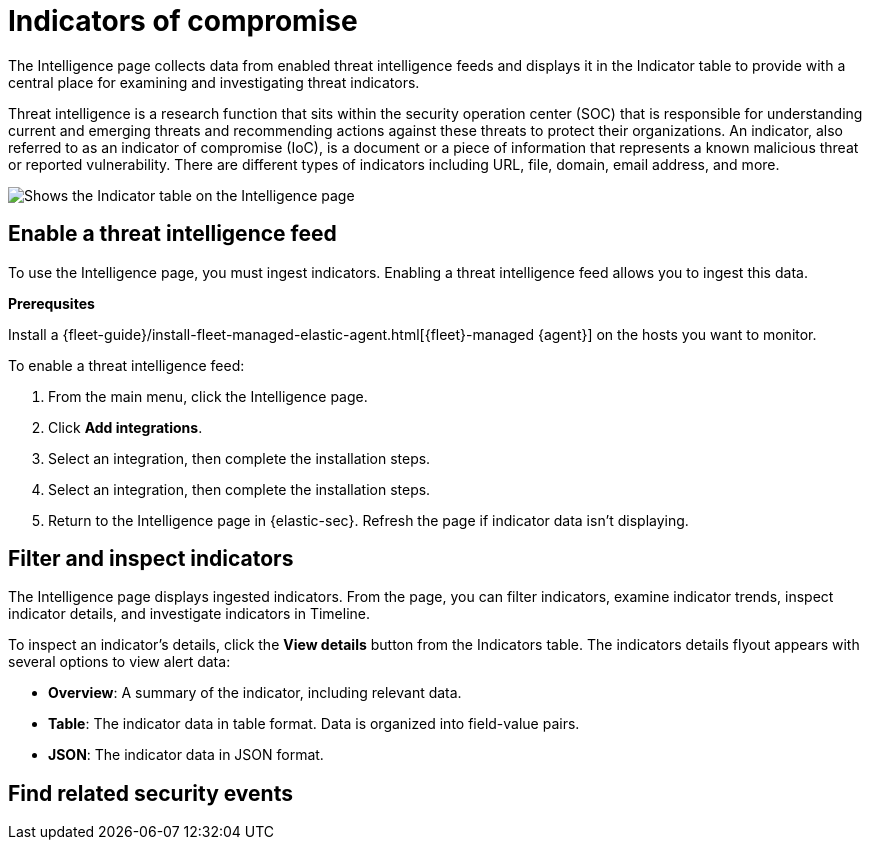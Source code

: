 [[indicators-of-compromise]]
= Indicators of compromise

The Intelligence page collects data from enabled threat intelligence feeds and displays it in the Indicator table to provide with a central place for examining and investigating threat indicators.


Threat intelligence is a research function that sits within the security operation center (SOC) that is responsible for understanding current and emerging threats and recommending actions against these threats to protect their organizations. An indicator, also referred to as an indicator of compromise (IoC), is a document or a piece of information that represents a known malicious threat or reported vulnerability. There are different types of indicators including URL, file, domain, email address, and more.

[role="screenshot"]
image::images/indicator-table.png[Shows the Indicator table on the Intelligence page]

== Enable a threat intelligence feed

To use the Intelligence page, you must ingest indicators. Enabling a threat intelligence feed allows you to ingest this data.

**Prerequsites**

Install a {fleet-guide}/install-fleet-managed-elastic-agent.html[{fleet}-managed {agent}] on the hosts you want to monitor.

To enable a threat intelligence feed:

. From the main menu, click the Intelligence page.
. Click *Add integrations*.
. Select an integration, then complete the installation steps.
. Select an integration, then complete the installation steps.
. Return to the Intelligence page in {elastic-sec}. Refresh the page if indicator data isn't displaying.

== Filter and inspect indicators

The Intelligence page displays ingested indicators. From the page, you can filter indicators, examine indicator trends, inspect indicator details, and investigate indicators in Timeline.

To inspect an indicator's details, click the *View details* button from the Indicators table. The indicators details flyout appears with several options to view alert data:

* *Overview*: A summary of the indicator, including relevant data.
* *Table*: The indicator data in table format. Data is organized into field-value pairs.
* *JSON*: The indicator data in JSON format.

== Find related security events
